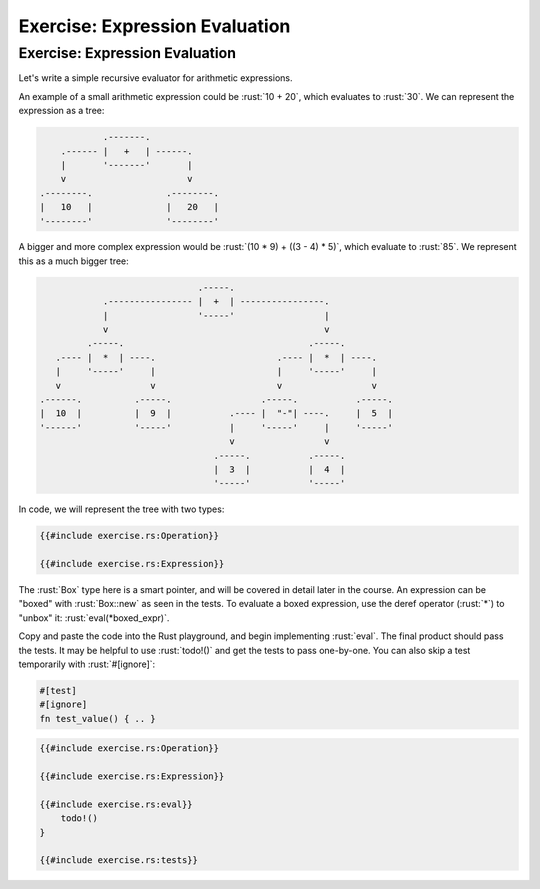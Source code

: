 =================================
Exercise: Expression Evaluation
=================================

---------------------------------
Exercise: Expression Evaluation
---------------------------------

Let's write a simple recursive evaluator for arithmetic expressions.

An example of a small arithmetic expression could be :rust:`10 + 20`, which
evaluates to :rust:`30`. We can represent the expression as a tree:

.. raw:: html

   <!-- mdbook-xgettext: skip -->

.. code:: bob

               .-------.
       .------ |   +   | ------.
       |       '-------'       |
       v                       v
   .--------.              .--------.
   |   10   |              |   20   |
   '--------'              '--------'

A bigger and more complex expression would be
:rust:`(10 * 9) + ((3 - 4) * 5)`, which evaluate to :rust:`85`. We represent
this as a much bigger tree:

.. raw:: html

   <!-- mdbook-xgettext: skip -->

.. code:: bob

                                 .-----.
               .---------------- |  +  | ----------------.
               |                 '-----'                 |
               v                                         v
            .-----.                                   .-----.
      .---- |  *  | ----.                       .---- |  *  | ----.
      |     '-----'     |                       |     '-----'     |
      v                 v                       v                 v
   .------.          .-----.                 .-----.           .-----.
   |  10  |          |  9  |           .---- |  "-"| ----.     |  5  |
   '------'          '-----'           |     '-----'     |     '-----'
                                       v                 v
                                    .-----.           .-----.
                                    |  3  |           |  4  |
                                    '-----'           '-----'

In code, we will represent the tree with two types:

.. code:: rust

   {{#include exercise.rs:Operation}}

   {{#include exercise.rs:Expression}}

The :rust:`Box` type here is a smart pointer, and will be covered in detail
later in the course. An expression can be "boxed" with :rust:`Box::new` as
seen in the tests. To evaluate a boxed expression, use the deref
operator (:rust:`*`) to "unbox" it: :rust:`eval(*boxed_expr)`.

Copy and paste the code into the Rust playground, and begin implementing
:rust:`eval`. The final product should pass the tests. It may be helpful to
use :rust:`todo!()` and get the tests to pass one-by-one. You can also skip
a test temporarily with :rust:`#[ignore]`:

.. code:: none

   #[test]
   #[ignore]
   fn test_value() { .. }

.. code:: rust

   {{#include exercise.rs:Operation}}

   {{#include exercise.rs:Expression}}

   {{#include exercise.rs:eval}}
       todo!()
   }

   {{#include exercise.rs:tests}}
